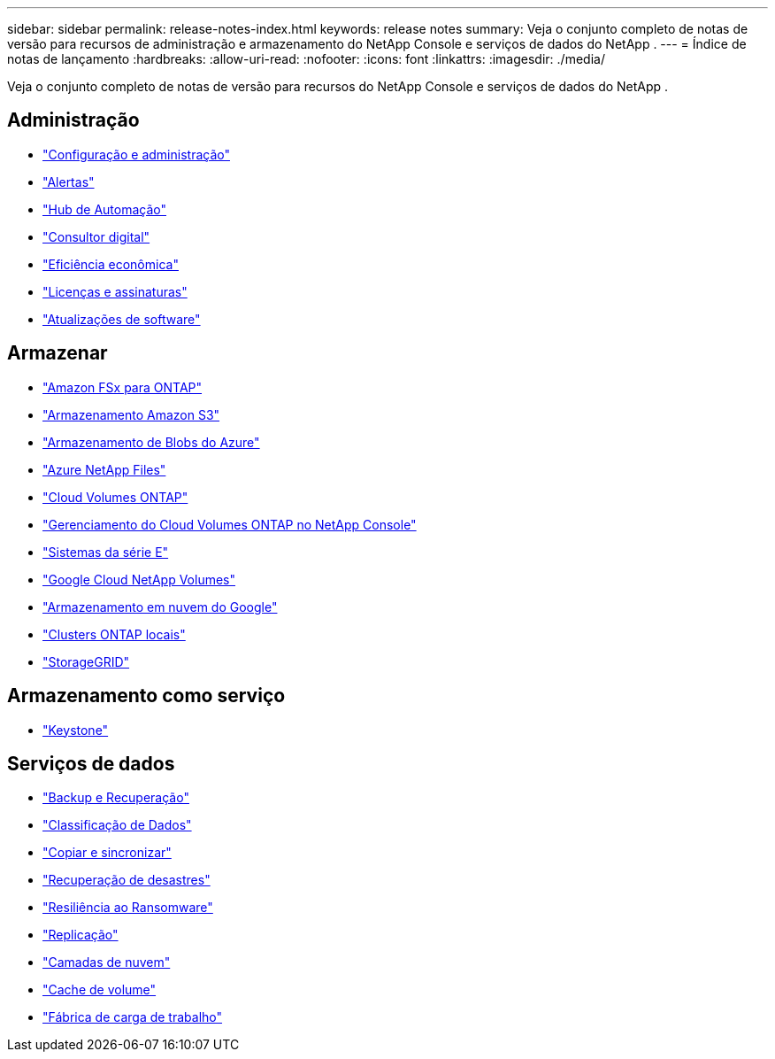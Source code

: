 ---
sidebar: sidebar 
permalink: release-notes-index.html 
keywords: release notes 
summary: Veja o conjunto completo de notas de versão para recursos de administração e armazenamento do NetApp Console e serviços de dados do NetApp . 
---
= Índice de notas de lançamento
:hardbreaks:
:allow-uri-read: 
:nofooter: 
:icons: font
:linkattrs: 
:imagesdir: ./media/


[role="lead"]
Veja o conjunto completo de notas de versão para recursos do NetApp Console e serviços de dados do NetApp .



== Administração

* https://docs.netapp.com/us-en/console-setup-admin/whats-new.html["Configuração e administração"^]
* https://docs.netapp.com/us-en/console-alerts/whats-new.html["Alertas"^]
* https://docs.netapp.com/us-en/netapp-automation/about/whats-new.html["Hub de Automação"^]
* https://docs.netapp.com/us-en/active-iq/reference_new_activeiq.html["Consultor digital"^]
* https://docs.netapp.com/us-en/console-lifecycle-planning/release-notes/whats-new.html["Eficiência econômica"^]
* https://docs.netapp.com/us-en/console-licenses-subscriptions/index.html["Licenças e assinaturas"^]
* https://docs.netapp.com/us-en/console-software-updates/release-notes/whats-new.html["Atualizações de software"^]




== Armazenar

* https://docs.netapp.com/us-en/storage-management-fsx-ontap/whats-new.html["Amazon FSx para ONTAP"^]
* https://docs.netapp.com/us-en/storage-management-s3-storage/whats-new.html["Armazenamento Amazon S3"^]
* https://docs.netapp.com/us-en/storage-management-blob-storage/index.html["Armazenamento de Blobs do Azure"^]
* https://docs.netapp.com/us-en/storage-management-azure-netapp-files/whats-new.html["Azure NetApp Files"^]
* https://docs.netapp.com/us-en/cloud-volumes-ontap-relnotes/index.html["Cloud Volumes ONTAP"^]
* https://docs.netapp.com/us-en/storage-management-cloud-volumes-ontap/whats-new.html["Gerenciamento do Cloud Volumes ONTAP no NetApp Console"^]
* https://docs.netapp.com/us-en/storage-management-e-series/whats-new.html["Sistemas da série E"^]
* https://docs.netapp.com/us-en/storage-management-google-cloud-netapp-volumes/whats-new.html["Google Cloud NetApp Volumes"^]
* https://docs.netapp.com/us-en/storage-management-google-cloud-storage/whats-new.html["Armazenamento em nuvem do Google"^]
* https://docs.netapp.com/us-en/storage-management-ontap-onprem/whats-new.html["Clusters ONTAP locais"^]
* https://docs.netapp.com/us-en/storage-management-storagegrid/whats-new.html["StorageGRID"^]




== Armazenamento como serviço

* https://docs.netapp.com/us-en/keystone-staas/whats-new.html["Keystone"^]




== Serviços de dados

* https://docs.netapp.com/us-en/data-services-backup-recovery/whats-new.html["Backup e Recuperação"^]
* https://docs.netapp.com/us-en/data-services-data-classification/whats-new.html["Classificação de Dados"^]
* https://docs.netapp.com/us-en/data-services-copy-sync/whats-new.html["Copiar e sincronizar"^]
* https://docs.netapp.com/us-en/data-services-disaster-recovery/release-notes/dr-whats-new.html["Recuperação de desastres"^]
* https://docs.netapp.com/us-en/data-services-ransomware-resilience/whats-new.html["Resiliência ao Ransomware"^]
* https://docs.netapp.com/us-en/data-services-replication/whats-new.html["Replicação"^]
* https://docs.netapp.com/us-en/data-services-cloud-tiering/whats-new.html["Camadas de nuvem"^]
* https://docs.netapp.com/us-en/console-volume-caching/release-notes/cache-whats-new.html["Cache de volume"^]
* https://docs.netapp.com/us-en/workload-relnotes/whats-new.html["Fábrica de carga de trabalho"^]

